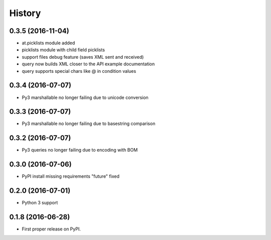 =======
History
=======
0.3.5 (2016-11-04)
------------------

* at.picklists module added
* picklists module with child field picklists
* support files debug feature (saves XML sent and received)
* query now builds XML closer to the API example documentation
* query supports special chars like @ in condition values


0.3.4 (2016-07-07)
------------------

* Py3 marshallable no longer failing due to unicode conversion


0.3.3 (2016-07-07)
------------------

* Py3 marshallable no longer failing due to basestring comparison


0.3.2 (2016-07-07)
------------------

* Py3 queries no longer failing due to encoding with BOM


0.3.0 (2016-07-06)
------------------

* PyPI install missing requirements "future" fixed


0.2.0 (2016-07-01)
------------------

* Python 3 support


0.1.8 (2016-06-28)
------------------

* First proper release on PyPI.
